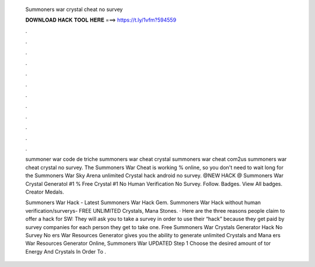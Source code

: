   Summoners war crystal cheat no survey
  
  
  
  𝐃𝐎𝐖𝐍𝐋𝐎𝐀𝐃 𝐇𝐀𝐂𝐊 𝐓𝐎𝐎𝐋 𝐇𝐄𝐑𝐄 ===> https://t.ly/1vfm?594559
  
  
  
  .
  
  
  
  .
  
  
  
  .
  
  
  
  .
  
  
  
  .
  
  
  
  .
  
  
  
  .
  
  
  
  .
  
  
  
  .
  
  
  
  .
  
  
  
  .
  
  
  
  .
  
  summoner war code de triche summoners war cheat crystal summoners war cheat com2us summoners war cheat crystal no survey. The Summoners War Cheat is working % online, so you don't need to wait long for the Summoners War Sky Arena unlimited Crystal hack android no survey. @NEW HACK @ Summoners War Crystal Generatol #1 % Free Crystal #1 No Human Verification No Survey. Follow. Badges. View All badges. Creator Medals.
  
  Summoners War Hack - Latest Summoners War Hack Gem. Summoners War Hack without human verification/surverys- FREE UNLIMITED Crystals, Mana Stones. · Here are the three reasons people claim to offer a hack for SW: They will ask you to take a survey in order to use their “hack” because they get paid by survey companies for each person they get to take one. Free Summoners War Crystals Generator Hack No Survey No ers War Resources Generator gives you the ability to generate unlimited Crystals and Mana ers War Resources Generator Online, Summoners War UPDATED Step 1 Choose the desired amount of tor Energy And Crystals In Order To .
